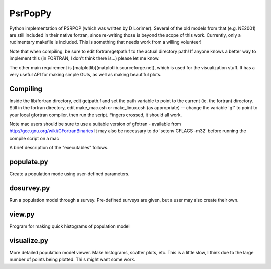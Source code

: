 PsrPopPy
========

Python implementation of PSRPOP (which was written by D Lorimer).
Several of the old models from that (e.g. NE2001) are still included in their native fortran, since re-writing those is beyond the scope of this work. Currently, only a rudimentary makefile is included. This is something that needs work from a willing volunteer!

Note that when compiling, be sure to edit fortran/getpath.f to the actual directory path! If anyone knows a better way to implement this (in FORTRAN, I don't think there is...) please let me know.

The other main requirement is [matplotlib](matplotlib.sourceforge.net), which is used for the visualization stuff. It has a very useful API for making simple GUIs, as well as making beautiful plots.

Compiling
---------

Inside the lib/fortran directory, edit getpath.f and set the path variable to point to the current (ie. the fortran) directory. Still in the fortran directory, edit make_mac.csh or make_linux.csh (as appropriate) -- change the variable `gf' to point to your local gfortran compiler, then run the script. Fingers crossed, it should all work.

Note mac users should be sure to use a suitable version of gfotran - available from http://gcc.gnu.org/wiki/GFortranBinaries
It may also be necessary to do `setenv CFLAGS -m32' before running the compile script on a mac

A brief description of the "executables" follows.

populate.py
-----------

Create a population mode using user-defined parameters.

dosurvey.py 
-----------

Run a population model through a survey. Pre-defined surveys are given, but a user may also create their own.

view.py
-------

Program for making quick histograms of population model

visualize.py
------------

More detailed population model viewer. Make histograms, scatter plots, etc. This is a little slow, I think due to the large number of points being plotted. Thi s might want some work.
